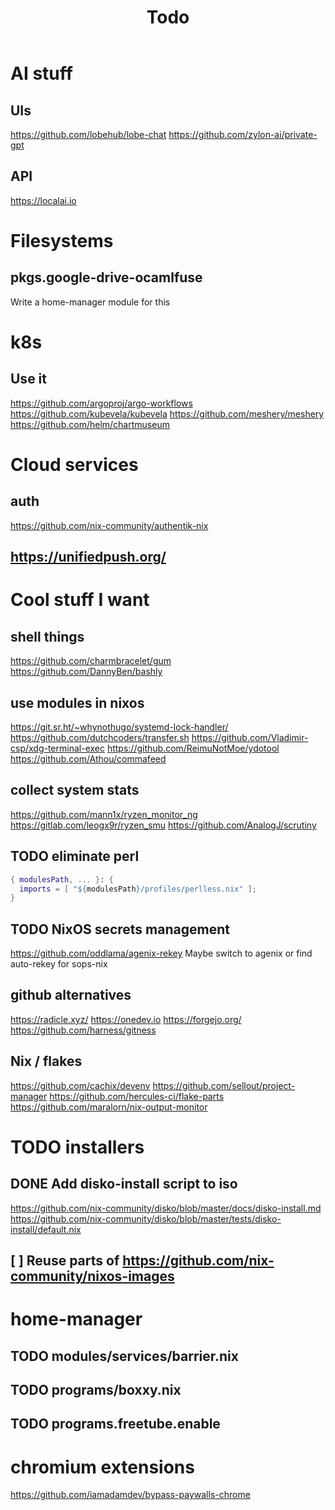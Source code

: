 #+title: Todo
* AI stuff
** UIs
https://github.com/lobehub/lobe-chat
https://github.com/zylon-ai/private-gpt
** API
https://localai.io
* Filesystems
** pkgs.google-drive-ocamlfuse
Write a home-manager module for this
* k8s
** Use it
https://github.com/argoproj/argo-workflows
https://github.com/kubevela/kubevela
https://github.com/meshery/meshery
https://github.com/helm/chartmuseum
* Cloud services
** auth
https://github.com/nix-community/authentik-nix
** https://unifiedpush.org/
* Cool stuff I want
** shell things
https://github.com/charmbracelet/gum
https://github.com/DannyBen/bashly
** use modules in nixos
https://git.sr.ht/~whynothugo/systemd-lock-handler/
https://github.com/dutchcoders/transfer.sh
https://github.com/Vladimir-csp/xdg-terminal-exec
https://github.com/ReimuNotMoe/ydotool
https://github.com/Athou/commafeed
** collect system stats
https://github.com/mann1x/ryzen_monitor_ng
https://gitlab.com/leogx9r/ryzen_smu
https://github.com/AnalogJ/scrutiny
** TODO eliminate perl
#+begin_src nix
{ modulesPath, ... }: {
  imports = [ "${modulesPath}/profiles/perlless.nix" ];
}
#+end_src
** TODO NixOS secrets management
https://github.com/oddlama/agenix-rekey
Maybe switch to agenix or find auto-rekey for sops-nix
** github alternatives
https://radicle.xyz/
https://onedev.io
https://forgejo.org/
https://github.com/harness/gitness
** Nix / flakes
https://github.com/cachix/devenv
https://github.com/sellout/project-manager
https://github.com/hercules-ci/flake-parts
https://github.com/maralorn/nix-output-monitor
* TODO installers
** DONE Add disko-install script to iso
https://github.com/nix-community/disko/blob/master/docs/disko-install.md
https://github.com/nix-community/disko/blob/master/tests/disko-install/default.nix
** [ ] Reuse parts of https://github.com/nix-community/nixos-images
* home-manager
** TODO modules/services/barrier.nix
** TODO programs/boxxy.nix
** TODO programs.freetube.enable
* chromium extensions
https://github.com/iamadamdev/bypass-paywalls-chrome
